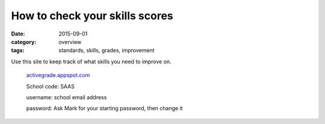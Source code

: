 How to check your skills scores
###############################

:date: 2015-09-01
:category: overview
:tags: standards, skills, grades, improvement


Use this site to keep track of what skills you need to improve on.


  `activegrade.appspot.com <http://activegrade.appspot.com>`_

  School code: SAAS

  username: school email address

  password: Ask Mark for your starting password, then change it





